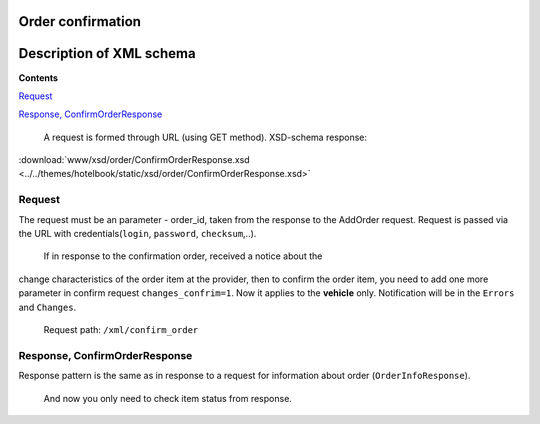 Order confirmation
=====================================

Description of XML schema
=========================

**Contents**

`Request <#h-2>`_

`Response, ConfirmOrderResponse <#h-3>`_

 A request is formed through URL (using GET method).
 XSD-schema response:

:download:`www/xsd/order/ConfirmOrderResponse.xsd <../../themes/hotelbook/static/xsd/order/ConfirmOrderResponse.xsd>`

Request
-------

The request must be an parameter - order\_id, taken from the response to
the AddOrder request. Request is passed via the URL with
credentials(``login``, ``password``, ``checksum``,..).
 If in response to the confirmation order, received a notice about the
change characteristics of the order item at the provider, then to
confirm the order item, you need to add one more parameter in confirm
request ``changes_confrim=1``. Now it applies to the **vehicle** only.
Notification will be in the ``Errors`` and ``Changes``.
 Request path: ``/xml/confirm_order``

Response, ConfirmOrderResponse
------------------------------

Response pattern is the same as in response to a request for information
about order (``OrderInfoResponse``).
 And now you only need to check item status from response.
